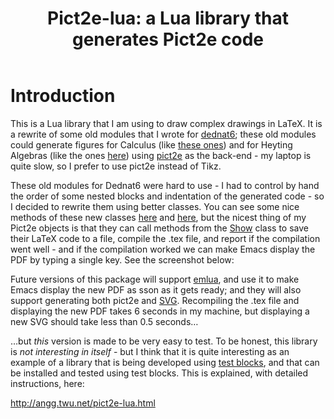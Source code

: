 # This file:
#   https://github.com/edrx/pict2e-lua/
#   https://github.com/edrx/pict2e-lua/#introduction
#       http://angg.twu.net/pict2e-lua/README.org.html
#       http://angg.twu.net/pict2e-lua/README.org
#               (find-angg "pict2e-lua/README.org")
#               (find-angg "pict2e-lua/")
# Author: Eduardo Ochs <eduardoochs@gmail.com>
# 
# Some eev-isms:
# (defun c  () (interactive) (eek "C-c C-e h h"))
# (defun o  () (interactive) (find-angg "pict2e-lua/README.org"))
# (defun bl () (interactive) (find-TH   "pict2e-lua"))
# (defun v  () (interactive) (brg     "~/pict2e-lua/README.html"))
# (defun cv () (interactive) (c) (v))
# (defun m  () (interactive) (magit-status "~/pict2e-lua/"))
# 
# (require 'ox-md)
# (org-md-export-to-markdown)
# (org-html-export-to-html)
# 
# (find-mygitrepo-links "pict2e-lua")
# (find-orgnode "Table of Contents")
#+OPTIONS: toc:nil num:nil
#+OPTIONS: org-html-postamble:nil

#+begin_comment
 (eepitch-shell)
 (eepitch-kill)
 (eepitch-shell)
cd ~/pict2e-lua/
laf
rm -v *~
rm -v *.html

# (find-fline   "~/pict2e-lua/")
# (magit-status "~/pict2e-lua/")
# (find-gitk    "~/pict2e-lua/")
#
#   (s)tage all changes
#   (c)ommit -> (c)reate
#   (P)ush -> (p)ushremote
#   https://github.com/edrx/pict2e-lua
#
#+end_comment


#+TITLE: Pict2e-lua: a Lua library that generates Pict2e code

* Introduction

# https://github.com/edrx/emlua/#introduction
# (find-angg "emlua/README.org")
# (find-TH "2022eev-svg")
# (find-TH "dednat6")
# (find-angg "LUA/Pict2e1.lua" "Pict2e-methods")
# (find-angg "LUA/Pict2e1.lua" "PictBounds-methods")
# (find-angg "LUA/Pict2e1.lua" "Show")

This is a Lua library that I am using to draw complex drawings in
LaTeX. It is a rewrite of some old modules that I wrote for [[http://angg.twu.net/dednat6/tug-slides.pdf][dednat6]];
these old modules could generate figures for Calculus (like [[http://angg.twu.net/2022eev-svg.html][these
ones]]) and for Heyting Algebras (like the ones [[http://angg.twu.net/math-b.html#zhas-for-children-2][here]]) using [[https://ctan.org/pkg/pict2e?lang=en][pict2e]] as
the back-end - my laptop is quite slow, so I prefer to use pict2e
instead of Tikz.

These old modules for Dednat6 were hard to use - I had to control by
hand the order of some nested blocks and indentation of the generated
code - so I decided to rewrite them using better classes. You can see
some nice methods of these new classes [[http://angg.twu.net/LUA/Pict2e1.lua.html#Pict2e-methods][here]] and [[http://angg.twu.net/LUA/Pict2e1.lua.html#PictBounds-methods][here]], but the nicest
thing of my Pict2e objects is that they can call methods from the [[http://angg.twu.net/LUA/Pict2e1.lua.html#Show][Show]]
class to save their LaTeX code to a file, compile the .tex file, and
report if the compilation went well - and if the compilation worked we
can make Emacs display the PDF by typing a single key. See the
screenshot below:

@@html:<a href="2022-pict2e-lua.png"><IMG SRC="2022-pict2e-lua-small.png"></a>@@

Future versions of this package will support [[https://github.com/edrx/emlua/#introduction][emlua]], and use it to make
Emacs display the new PDF as sson as it gets ready; and they will also
support generating both pict2e and [[http://angg.twu.net/2022eev-svg.html][SVG]]. Recompiling the .tex file and
displaying the new PDF takes 6 seconds in my machine, but displaying a
new SVG should take less than 0.5 seconds...

...but /this/ version is made to be very easy to test. To be honest,
this library is /not interesting in itself/ - but I think that it is
quite interesting as an example of a library that is being developed
using [[http://angg.twu.net/emacsconf2021.html][test blocks]], and that can be installed and tested using test
blocks. This is explained, with detailed instructions, here:

http://angg.twu.net/pict2e-lua.html


#+begin_comment
 (eepitch-shell)
 (eepitch-kill)
 (eepitch-shell)
cp -v ~/IMAGES/2022-pict2e-lua.png .
cp -v ~/IMAGES/2022-pict2e-lua-small.png .
cp -v ~/LUA/Pict2e1.lua   .
cp -v ~/LUA/Pict2e1-1.lua .
cp -v ~/LUA/lua50init.lua edrxlib.lua
cp -v ~/LATEX/2022pict2e.tex .
cp -v ~/LATEX/edrx21.sty .
cp -v ~/LATEX/edrx21chars.tex .
cp -v ~/LATEX/edrx21defs.tex .
cp -v ~/LATEX/edrxaccents.tex .

laf
git add .gitignore
git add README.org README.html README.md
git add Pict2e1.lua Pict2e1-1.lua edrxlib.lua
git add 2022-pict2e-lua.png
git add 2022-pict2e-lua-small.png
git add 2022pict2e.tex
git add edrx21.sty
git add edrx21chars.tex
git add edrx21defs.tex
git add edrxaccents.tex

 (setenv "LUA_INIT" "@/tmp/pict2e-lua/edrxlib.lua")
 (eepitch-shell)
 (eepitch-kill)
 (eepitch-shell)
# (find-fline "/tmp/pict2e-lua/")
rm -Rfv /tmp/pict2e-lua/
mkdir   /tmp/pict2e-lua/
cd      /tmp/pict2e-lua/
git clone https://github.com/edrx/pict2e-lua .

# (code-c-d "pict2elua" "/tmp/pict2e-lua/" :anchor)
# (find-pict2elua "Pict2e1.lua")
# (find-pict2elua "Pict2e1-1.lua")

#+end_comment





# Local Variables:
# coding:               utf-8-unix
# modes:                (org-mode fundamental-mode)
# org-html-postamble:   nil
# End:

